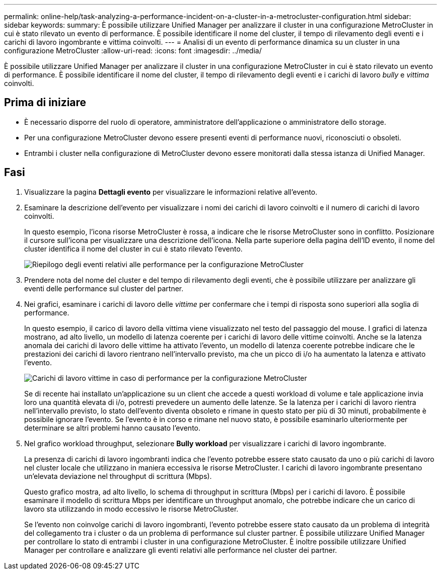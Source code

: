 ---
permalink: online-help/task-analyzing-a-performance-incident-on-a-cluster-in-a-metrocluster-configuration.html 
sidebar: sidebar 
keywords:  
summary: È possibile utilizzare Unified Manager per analizzare il cluster in una configurazione MetroCluster in cui è stato rilevato un evento di performance. È possibile identificare il nome del cluster, il tempo di rilevamento degli eventi e i carichi di lavoro ingombrante e vittima coinvolti. 
---
= Analisi di un evento di performance dinamica su un cluster in una configurazione MetroCluster
:allow-uri-read: 
:icons: font
:imagesdir: ../media/


[role="lead"]
È possibile utilizzare Unified Manager per analizzare il cluster in una configurazione MetroCluster in cui è stato rilevato un evento di performance. È possibile identificare il nome del cluster, il tempo di rilevamento degli eventi e i carichi di lavoro _bully_ e _vittima_ coinvolti.



== Prima di iniziare

* È necessario disporre del ruolo di operatore, amministratore dell'applicazione o amministratore dello storage.
* Per una configurazione MetroCluster devono essere presenti eventi di performance nuovi, riconosciuti o obsoleti.
* Entrambi i cluster nella configurazione di MetroCluster devono essere monitorati dalla stessa istanza di Unified Manager.




== Fasi

. Visualizzare la pagina *Dettagli evento* per visualizzare le informazioni relative all'evento.
. Esaminare la descrizione dell'evento per visualizzare i nomi dei carichi di lavoro coinvolti e il numero di carichi di lavoro coinvolti.
+
In questo esempio, l'icona risorse MetroCluster è rossa, a indicare che le risorse MetroCluster sono in conflitto. Posizionare il cursore sull'icona per visualizzare una descrizione dell'icona. Nella parte superiore della pagina dell'ID evento, il nome del cluster identifica il nome del cluster in cui è stato rilevato l'evento.

+
image::../media/opm-mcc-incident-summary-png.gif[Riepilogo degli eventi relativi alle performance per la configurazione MetroCluster]

. Prendere nota del nome del cluster e del tempo di rilevamento degli eventi, che è possibile utilizzare per analizzare gli eventi delle performance sul cluster del partner.
. Nei grafici, esaminare i carichi di lavoro delle _vittime_ per confermare che i tempi di risposta sono superiori alla soglia di performance.
+
In questo esempio, il carico di lavoro della vittima viene visualizzato nel testo del passaggio del mouse. I grafici di latenza mostrano, ad alto livello, un modello di latenza coerente per i carichi di lavoro delle vittime coinvolti. Anche se la latenza anomala dei carichi di lavoro delle vittime ha attivato l'evento, un modello di latenza coerente potrebbe indicare che le prestazioni dei carichi di lavoro rientrano nell'intervallo previsto, ma che un picco di i/o ha aumentato la latenza e attivato l'evento.

+
image::../media/opm-mcc-incident-victim-workloads-png.gif[Carichi di lavoro vittime in caso di performance per la configurazione MetroCluster]

+
Se di recente hai installato un'applicazione su un client che accede a questi workload di volume e tale applicazione invia loro una quantità elevata di i/o, potresti prevedere un aumento delle latenze. Se la latenza per i carichi di lavoro rientra nell'intervallo previsto, lo stato dell'evento diventa obsoleto e rimane in questo stato per più di 30 minuti, probabilmente è possibile ignorare l'evento. Se l'evento è in corso e rimane nel nuovo stato, è possibile esaminarlo ulteriormente per determinare se altri problemi hanno causato l'evento.

. Nel grafico workload throughput, selezionare *Bully workload* per visualizzare i carichi di lavoro ingombrante.
+
La presenza di carichi di lavoro ingombranti indica che l'evento potrebbe essere stato causato da uno o più carichi di lavoro nel cluster locale che utilizzano in maniera eccessiva le risorse MetroCluster. I carichi di lavoro ingombrante presentano un'elevata deviazione nel throughput di scrittura (Mbps).

+
Questo grafico mostra, ad alto livello, lo schema di throughput in scrittura (Mbps) per i carichi di lavoro. È possibile esaminare il modello di scrittura Mbps per identificare un throughput anomalo, che potrebbe indicare che un carico di lavoro sta utilizzando in modo eccessivo le risorse MetroCluster.

+
Se l'evento non coinvolge carichi di lavoro ingombranti, l'evento potrebbe essere stato causato da un problema di integrità del collegamento tra i cluster o da un problema di performance sul cluster partner. È possibile utilizzare Unified Manager per controllare lo stato di entrambi i cluster in una configurazione MetroCluster. È inoltre possibile utilizzare Unified Manager per controllare e analizzare gli eventi relativi alle performance nel cluster dei partner.


